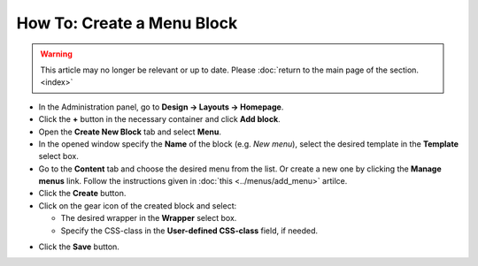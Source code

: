 ***************************
How To: Create a Menu Block
***************************

.. warning::

    This article may no longer be relevant or up to date. Please :doc:`return to the main page of the section. <index>`

*   In the Administration panel, go to **Design → Layouts → Homepage**.
*   Click the **+** button in the necessary container and click **Add block**. 
*   Open the **Create New Block** tab and select **Menu**. 
*   In the opened window specify the **Name** of the block (e.g. *New menu*), select the desired template in the **Template** select box. 
*   Go to the **Content** tab and choose the desired menu from the list. Or create a new one by clicking the **Manage menus** link. Follow the instructions given in :doc:`this <../menus/add_menu>` artilce.
*   Click the **Create** button.
*   Click on the gear icon of the created block and select:

    *	The desired wrapper in the **Wrapper** select box.
    *   Specify the CSS-class in the **User-defined CSS-class** field, if needed.

.. image:: img/new_menu.png
    :align: center
    :alt: New menu

*   Click the **Save** button.

